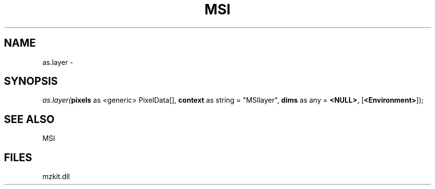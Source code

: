 .\" man page create by R# package system.
.TH MSI 1 2000-01-01 "as.layer" "as.layer"
.SH NAME
as.layer \- 
.SH SYNOPSIS
\fIas.layer(\fBpixels\fR as <generic> PixelData[], 
\fBcontext\fR as string = "MSIlayer", 
\fBdims\fR as any = \fB<NULL>\fR, 
[\fB<Environment>\fR]);\fR
.SH SEE ALSO
MSI
.SH FILES
.PP
mzkit.dll
.PP
